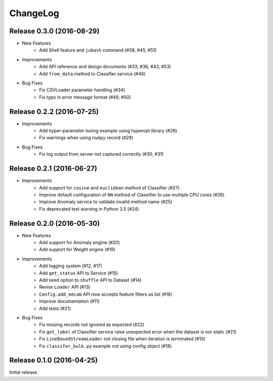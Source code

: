 ChangeLog
====================================================

Release 0.3.0 (2016-08-29)
---------------------------------------

* New Features
    * Add Shell feature and ``jubash`` command (#38, #45, #51)

* Improvements
    * Add API reference and design documents (#33, #36, #43, #53)
    * Add ``from_data`` method to Classifier service (#46)

* Bug Fixes
    * Fix CSVLoader parameter handling (#34)
    * Fix typo in error message format (#49, #50)

Release 0.2.2 (2016-07-25)
---------------------------------------

* Improvements
    * Add hyper-parameter tuning example using hyperopt library (#28)
    * Fix warnings when using ``numpy`` record (#29)

* Bug Fixes
    * Fix log output from server not captured correctly (#30, #31)

Release 0.2.1 (2016-06-27)
---------------------------------------

* Improvements
    * Add support for ``cosine`` and ``euclidean`` method of Classifier (#27)
    * Improve default configuration of ``NN`` method of Classifier to use multiple CPU cores (#26)
    * Improve Anomaly service to validate invalid method name (#25)
    * Fix deprecated test warning in Python 3.5 (#24)

Release 0.2.0 (2016-05-30)
---------------------------------------

* New Features
    * Add support for Anomaly engine (#20)
    * Add support for Weight engine (#19)

* Improvements
    * Add logging system (#12, #17)
    * Add ``get_status`` API to Service (#15)
    * Add seed option to ``shuffle`` API to Dataset (#14)
    * Revise ``Loader`` API (#13)
    * ``Config.add_mecab`` API now accepts feature filters as list (#16)
    * Improve documentation (#11)
    * Add tests (#21)

* Bug Fixes
    * Fix missing records not ignored as expected (#22)
    * Fix ``get_label`` of Classifier service raise unexpected error when the dataset is not static (#21)
    * Fix ``LineBasedStreamLoader`` not closing file when iteration is terminated (#10)
    * Fix ``classifer_bulk.py`` example not using config object (#18)

Release 0.1.0 (2016-04-25)
---------------------------------------

Initial release.
